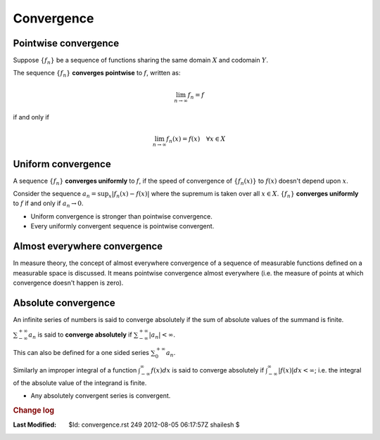 .. _Math_General_convergence:

Convergence
=====================


.. index:: convergence;pointwise

Pointwise convergence
-------------------------------

Suppose :math:`\{f_n\}` be a sequence of functions sharing the same domain :math:`X`
and codomain  :math:`Y`. 

The sequence :math:`\{f_n\}` **converges pointwise** to :math:`f`, written as:

.. math::

    \lim_{n \to \infty} f_n = f
    
if and only if

.. math::

    \lim_{n \to \infty} f_n(x) = f(x) \quad \forall x \in X
    

.. index:: convergence;uniform
    
Uniform convergence
--------------------------------

A sequence :math:`\{f_n\}` **converges uniformly** to :math:`f`, if the 
speed of convergence of :math:`\{f_n(x)\}` to :math:`f(x)` doesn't depend upon :math:`x`.

Consider the sequence :math:`a_n = \sup_x|f_n(x) - f(x)|` where
the supremum is taken over all :math:`x \in X`. 
:math:`\{f_n\}` **converges uniformly** to :math:`f` if and only if
:math:`a_n \to 0`.


* Uniform convergence is stronger than pointwise convergence.
* Every uniformly convergent sequence is pointwise convergent.

.. index:: convergence;almost everywhere

Almost everywhere convergence
------------------------------------

In measure theory, the concept of almost everywhere convergence of a sequence
of measurable functions defined on a measurable space is discussed. It means
pointwise convergence almost everywhere (i.e. the measure of points at which
convergence doesn't happen is zero). 

.. index:: convergence;absolute

Absolute convergence
-----------------------------------

An infinite series of numbers is said to converge absolutely if the sum
of absolute values of the summand is finite.

:math:`\sum_{-\infty}^{+\infty}a_n` is said to **converge absolutely** if
:math:`\sum_{-\infty}^{+\infty}|a_n| < \infty`.

This can also be defined for a one sided series :math:`\sum_{0}^{+\infty}a_n`.

Similarly an improper integral of a function :math:`\int_{-\infty}^{\infty} f(x)dx`
is said to converge absolutely if :math:`\int_{-\infty}^{\infty} |f(x)|dx < \infty`;
i.e. the integral of the absolute value of the integrand is finite.

* Any absolutely convergent series is convergent.



.. rubric:: Change log

:Last Modified:    $Id: convergence.rst 249 2012-08-05 06:17:57Z shailesh $
